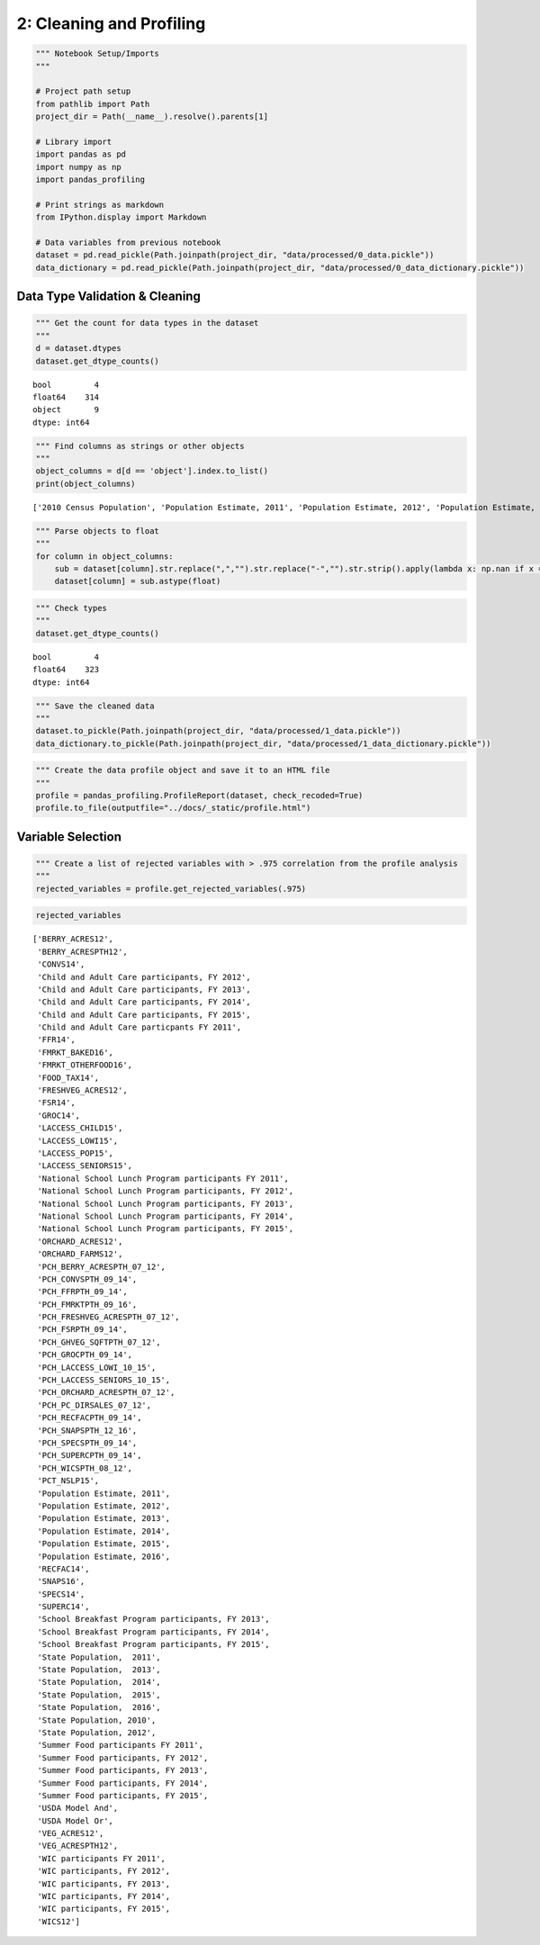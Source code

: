 
2: Cleaning and Profiling
=========================

.. code:: ipython3

    """ Notebook Setup/Imports
    """
    
    # Project path setup
    from pathlib import Path
    project_dir = Path(__name__).resolve().parents[1]
    
    # Library import
    import pandas as pd
    import numpy as np
    import pandas_profiling
    
    # Print strings as markdown
    from IPython.display import Markdown
    
    # Data variables from previous notebook
    dataset = pd.read_pickle(Path.joinpath(project_dir, "data/processed/0_data.pickle"))
    data_dictionary = pd.read_pickle(Path.joinpath(project_dir, "data/processed/0_data_dictionary.pickle"))

Data Type Validation & Cleaning
-------------------------------

.. code:: ipython3

    """ Get the count for data types in the dataset
    """
    d = dataset.dtypes
    dataset.get_dtype_counts()




.. parsed-literal::

    bool         4
    float64    314
    object       9
    dtype: int64



.. code:: ipython3

    """ Find columns as strings or other objects
    """
    object_columns = d[d == 'object'].index.to_list()
    print(object_columns)


.. parsed-literal::

    ['2010 Census Population', 'Population Estimate, 2011', 'Population Estimate, 2012', 'Population Estimate, 2013', 'Population Estimate, 2014', 'Population Estimate, 2015', 'Population Estimate, 2016', 'School Breakfast Program participants FY 2011', 'School Breakfast Program participants, FY 2012']


.. code:: ipython3

    """ Parse objects to float
    """
    for column in object_columns:
        sub = dataset[column].str.replace(",","").str.replace("-","").str.strip().apply(lambda x: np.nan if x == "" else x)
        dataset[column] = sub.astype(float)

.. code:: ipython3

    """ Check types
    """
    dataset.get_dtype_counts()




.. parsed-literal::

    bool         4
    float64    323
    dtype: int64



.. code:: ipython3

    """ Save the cleaned data
    """
    dataset.to_pickle(Path.joinpath(project_dir, "data/processed/1_data.pickle"))
    data_dictionary.to_pickle(Path.joinpath(project_dir, "data/processed/1_data_dictionary.pickle"))

.. code:: ipython3

    """ Create the data profile object and save it to an HTML file
    """
    profile = pandas_profiling.ProfileReport(dataset, check_recoded=True)
    profile.to_file(outputfile="../docs/_static/profile.html")

Variable Selection
------------------

.. code:: ipython3

    """ Create a list of rejected variables with > .975 correlation from the profile analysis
    """
    rejected_variables = profile.get_rejected_variables(.975)

.. code:: ipython3

    rejected_variables




.. parsed-literal::

    ['BERRY_ACRES12',
     'BERRY_ACRESPTH12',
     'CONVS14',
     'Child and Adult Care participants, FY 2012',
     'Child and Adult Care participants, FY 2013',
     'Child and Adult Care participants, FY 2014',
     'Child and Adult Care participants, FY 2015',
     'Child and Adult Care particpants FY 2011',
     'FFR14',
     'FMRKT_BAKED16',
     'FMRKT_OTHERFOOD16',
     'FOOD_TAX14',
     'FRESHVEG_ACRES12',
     'FSR14',
     'GROC14',
     'LACCESS_CHILD15',
     'LACCESS_LOWI15',
     'LACCESS_POP15',
     'LACCESS_SENIORS15',
     'National School Lunch Program participants FY 2011',
     'National School Lunch Program participants, FY 2012',
     'National School Lunch Program participants, FY 2013',
     'National School Lunch Program participants, FY 2014',
     'National School Lunch Program participants, FY 2015',
     'ORCHARD_ACRES12',
     'ORCHARD_FARMS12',
     'PCH_BERRY_ACRESPTH_07_12',
     'PCH_CONVSPTH_09_14',
     'PCH_FFRPTH_09_14',
     'PCH_FMRKTPTH_09_16',
     'PCH_FRESHVEG_ACRESPTH_07_12',
     'PCH_FSRPTH_09_14',
     'PCH_GHVEG_SQFTPTH_07_12',
     'PCH_GROCPTH_09_14',
     'PCH_LACCESS_LOWI_10_15',
     'PCH_LACCESS_SENIORS_10_15',
     'PCH_ORCHARD_ACRESPTH_07_12',
     'PCH_PC_DIRSALES_07_12',
     'PCH_RECFACPTH_09_14',
     'PCH_SNAPSPTH_12_16',
     'PCH_SPECSPTH_09_14',
     'PCH_SUPERCPTH_09_14',
     'PCH_WICSPTH_08_12',
     'PCT_NSLP15',
     'Population Estimate, 2011',
     'Population Estimate, 2012',
     'Population Estimate, 2013',
     'Population Estimate, 2014',
     'Population Estimate, 2015',
     'Population Estimate, 2016',
     'RECFAC14',
     'SNAPS16',
     'SPECS14',
     'SUPERC14',
     'School Breakfast Program participants, FY 2013',
     'School Breakfast Program participants, FY 2014',
     'School Breakfast Program participants, FY 2015',
     'State Population,  2011',
     'State Population,  2013',
     'State Population,  2014',
     'State Population,  2015',
     'State Population,  2016',
     'State Population, 2010',
     'State Population, 2012',
     'Summer Food participants FY 2011',
     'Summer Food participants, FY 2012',
     'Summer Food participants, FY 2013',
     'Summer Food participants, FY 2014',
     'Summer Food participants, FY 2015',
     'USDA Model And',
     'USDA Model Or',
     'VEG_ACRES12',
     'VEG_ACRESPTH12',
     'WIC participants FY 2011',
     'WIC participants, FY 2012',
     'WIC participants, FY 2013',
     'WIC participants, FY 2014',
     'WIC participants, FY 2015',
     'WICS12']



